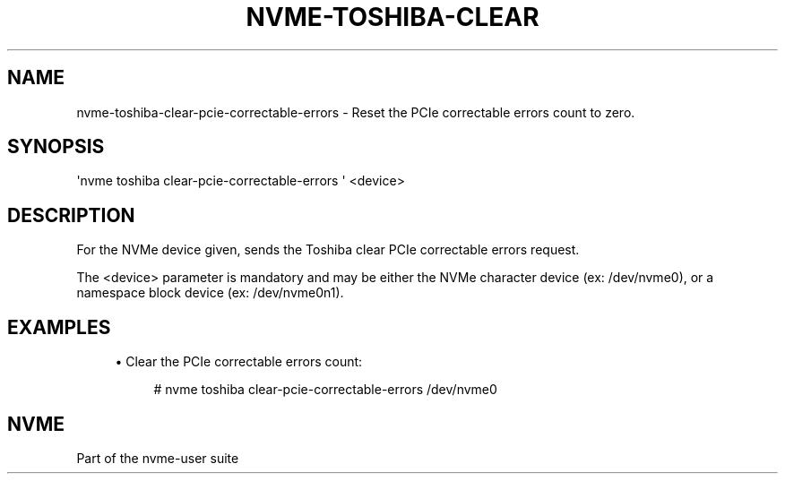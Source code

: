 '\" t
.\"     Title: nvme-toshiba-clear-pcie-correctable-errors
.\"    Author: [FIXME: author] [see http://docbook.sf.net/el/author]
.\" Generator: DocBook XSL Stylesheets v1.79.1 <http://docbook.sf.net/>
.\"      Date: 03/07/2018
.\"    Manual: NVMe Manual
.\"    Source: NVMe
.\"  Language: English
.\"
.TH "NVME\-TOSHIBA\-CLEAR" "1" "03/07/2018" "NVMe" "NVMe Manual"
.\" -----------------------------------------------------------------
.\" * Define some portability stuff
.\" -----------------------------------------------------------------
.\" ~~~~~~~~~~~~~~~~~~~~~~~~~~~~~~~~~~~~~~~~~~~~~~~~~~~~~~~~~~~~~~~~~
.\" http://bugs.debian.org/507673
.\" http://lists.gnu.org/archive/html/groff/2009-02/msg00013.html
.\" ~~~~~~~~~~~~~~~~~~~~~~~~~~~~~~~~~~~~~~~~~~~~~~~~~~~~~~~~~~~~~~~~~
.ie \n(.g .ds Aq \(aq
.el       .ds Aq '
.\" -----------------------------------------------------------------
.\" * set default formatting
.\" -----------------------------------------------------------------
.\" disable hyphenation
.nh
.\" disable justification (adjust text to left margin only)
.ad l
.\" -----------------------------------------------------------------
.\" * MAIN CONTENT STARTS HERE *
.\" -----------------------------------------------------------------
.SH "NAME"
nvme-toshiba-clear-pcie-correctable-errors \- Reset the PCIe correctable errors count to zero\&.
.SH "SYNOPSIS"
.sp
.nf
\*(Aqnvme toshiba clear\-pcie\-correctable\-errors \*(Aq <device>
.fi
.SH "DESCRIPTION"
.sp
For the NVMe device given, sends the Toshiba clear PCIe correctable errors request\&.
.sp
The <device> parameter is mandatory and may be either the NVMe character device (ex: /dev/nvme0), or a namespace block device (ex: /dev/nvme0n1)\&.
.SH "EXAMPLES"
.sp
.RS 4
.ie n \{\
\h'-04'\(bu\h'+03'\c
.\}
.el \{\
.sp -1
.IP \(bu 2.3
.\}
Clear the PCIe correctable errors count:
.sp
.if n \{\
.RS 4
.\}
.nf
# nvme toshiba clear\-pcie\-correctable\-errors /dev/nvme0
.fi
.if n \{\
.RE
.\}
.RE
.SH "NVME"
.sp
Part of the nvme\-user suite
